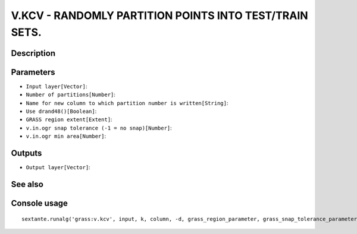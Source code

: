 V.KCV - RANDOMLY PARTITION POINTS INTO TEST/TRAIN SETS.
=======================================================

Description
-----------

Parameters
----------

- ``Input layer[Vector]``:
- ``Number of partitions[Number]``:
- ``Name for new column to which partition number is written[String]``:
- ``Use drand48()[Boolean]``:
- ``GRASS region extent[Extent]``:
- ``v.in.ogr snap tolerance (-1 = no snap)[Number]``:
- ``v.in.ogr min area[Number]``:

Outputs
-------

- ``Output layer[Vector]``:

See also
---------


Console usage
-------------


::

	sextante.runalg('grass:v.kcv', input, k, column, -d, grass_region_parameter, grass_snap_tolerance_parameter, grass_min_area_parameter, output)
